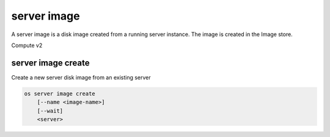 ============
server image
============

A server image is a disk image created from a running server instance.  The
image is created in the Image store.

Compute v2

server image create
-------------------

Create a new server disk image from an existing server

.. program:: server image create
.. code:: bash

    os server image create
        [--name <image-name>]
        [--wait]
        <server>

.. option:: --name <image-name>

    Name of new disk image (default: server name)

.. option:: --wait

    Wait for operation to complete

.. describe:: <server>

    Server to create image (name or ID)

